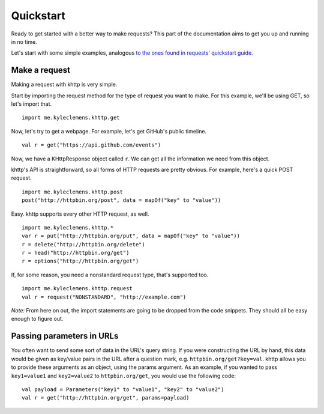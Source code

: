 .. _quickstart:

Quickstart
==========

Ready to get started with a better way to make requests? This part of the documentation aims to get you up and running
in no time.

Let's start with some simple examples, analogous
`to the ones found in requests' quickstart guide <http://docs.python-requests.org/en/latest/user/quickstart/>`_.

Make a request
--------------

Making a request with khttp is very simple.

Start by importing the request method for the type of request you want to make. For this example, we'll be using GET, so
let's import that.

::

    import me.kyleclemens.khttp.get

Now, let's try to get a webpage. For example, let's get GitHub's public timeline.

::

    val r = get("https://api.github.com/events")

Now, we have a KHttpResponse object called ``r``. We can get all the information we need from this object.

khttp's API is straightforward, so all forms of HTTP requests are pretty obvious. For example, here's a quick POST
request.

::

    import me.kyleclemens.khttp.post
    post("http://httpbin.org/post", data = mapOf("key" to "value"))

Easy. khttp supports every other HTTP request, as well.

::

    import me.kyleclemens.khttp.*
    var r = put("http://httpbin.org/put", data = mapOf("key" to "value"))
    r = delete("http://httpbin.org/delete")
    r = head("http://httpbin.org/get")
    r = options("http://httpbin.org/get")

If, for some reason, you need a nonstandard request type, that's supported too.

::

    import me.kyleclemens.khttp.request
    val r = request("NONSTANDARD", "http://example.com")

*Note:* From here on out, the import statements are going to be dropped from the code snippets. They should all be easy
enough to figure out.

Passing parameters in URLs
--------------------------

You often want to send some sort of data in the URL's query string. If you were constructing the URL by hand, this data
would be given as key/value pairs in the URL after a question mark, e.g. ``httpbin.org/get?key=val``. khttp allows you
to provide these arguments as an object, using the params argument. As an example, if you wanted to pass ``key1=value1``
and ``key2=value2`` to ``httpbin.org/get``\ , you would use the following code:

::

    val payload = Parameters("key1" to "value1", "key2" to "value2")
    val r = get("http://httpbin.org/get", params=payload)

